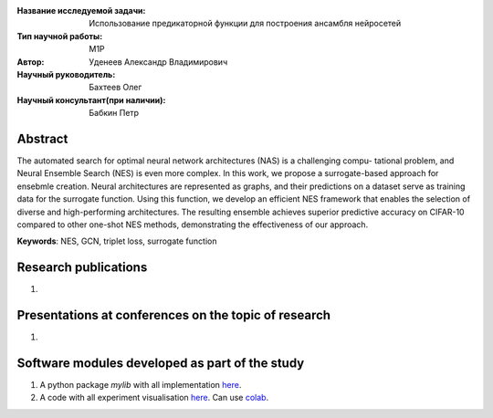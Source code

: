 |test| |codecov| |docs|

.. |test| image:: https://github.com/intsystems/ProjectTemplate/workflows/test/badge.svg
    :target: https://github.com/intsystems/ProjectTemplate/tree/master
    :alt: Test status
    
.. |codecov| image:: https://img.shields.io/codecov/c/github/intsystems/ProjectTemplate/master
    :target: https://app.codecov.io/gh/intsystems/ProjectTemplate
    :alt: Test coverage
    
.. |docs| image:: https://github.com/intsystems/ProjectTemplate/workflows/docs/badge.svg
    :target: https://intsystems.github.io/ProjectTemplate/
    :alt: Docs status


.. class:: center

    :Название исследуемой задачи: Использование предикаторной функции для построения ансамбля нейросетей
    :Тип научной работы: M1P
    :Автор: Уденеев Александр Владимирович
    :Научный руководитель: Бахтеев Олег
    :Научный консультант(при наличии): Бабкин Петр

**Abstract**
========
The automated search for optimal neural network architectures (NAS) is a challenging compu-
tational problem, and Neural Ensemble Search (NES) is even more complex. In this work, we propose a
surrogate-based approach for ensebmle creation. Neural architectures are represented as graphs, and their
predictions on a dataset serve as training data for the surrogate function. Using this function, we develop
an efficient NES framework that enables the selection of diverse and high-performing architectures. The
resulting ensemble achieves superior predictive accuracy on CIFAR-10 compared to other one-shot NES
methods, demonstrating the effectiveness of our approach.

**Keywords**: NES, GCN, triplet loss, surrogate function

Research publications
===============================
1. 

Presentations at conferences on the topic of research
================================================
1. 

Software modules developed as part of the study
======================================================
1. A python package *mylib* with all implementation `here <https://github.com/intsystems/ProjectTemplate/tree/master/src>`_.
2. A code with all experiment visualisation `here <https://github.comintsystems/ProjectTemplate/blob/master/code/main.ipynb>`_. Can use `colab <http://colab.research.google.com/github/intsystems/ProjectTemplate/blob/master/code/main.ipynb>`_.
